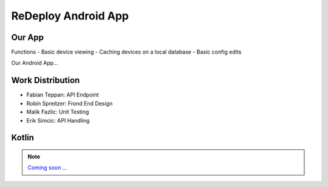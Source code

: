 **ReDeploy Android App**
===================================

.. ---------- Our App ----------

Our App
-------

Functions
- Basic device viewing
- Caching devices on a local database
- Basic config edits

Our Android App... 

.. ---------- Work Distribution ----------

Work Distribution
-----------------

- Fabian Teppan:  API Endpoint 
- Robin Spreitzer: Frond End Design
- Malik Fazlic: Unit Testing 
- Erik Simcic: API Handling

.. ---------- Kotlin ----------

Kotlin
------

.. note::
	`Coming soon ... <https://www.youtube.com/watch?v=s-UFPhz2nZ0>`_